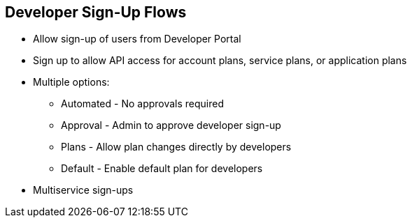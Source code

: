 :scrollbar:
:data-uri:
:noaudio:

== Developer Sign-Up Flows

* Allow sign-up of users from Developer Portal
* Sign up to allow API access for account plans, service plans, or application plans
* Multiple options:
** Automated - No approvals required
** Approval - Admin to approve developer sign-up
** Plans - Allow plan changes directly by developers
** Default - Enable default plan for developers
* Multiservice sign-ups

ifdef::showscript[]

Transcript:

Sign-up workflows are a critical aspect of the developer experience you provide through your Developer Portal. The process can range from being completely automatic and self-service to the other extreme of totally controlling over who gains access to what, with various levels of granularity.

Red Hat 3scale API Management allows you to model your API with a combination of account plans (optional), service plans (optional), and application plans. For each of these plans, you can control whether there is an approval gate that you operate. For each one, you also determine whether there is a default, or if the developer is required to take the next step and make a choice.

For the extreme of maximum automation and self-service, remove all approval steps and enable all possible default plans. This way, a key can be issued to provide access to your API immediately after sign-up.

If you’re using the multiple services functionality, you can customize the sign-up procedure to allow customers to subscribe to different services.

endif::showscript[]
